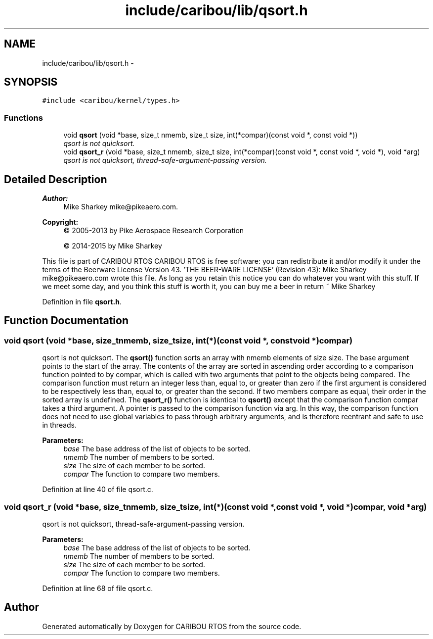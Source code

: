 .TH "include/caribou/lib/qsort.h" 3 "Thu Dec 29 2016" "Version 0.9" "CARIBOU RTOS" \" -*- nroff -*-
.ad l
.nh
.SH NAME
include/caribou/lib/qsort.h \- 
.SH SYNOPSIS
.br
.PP
\fC#include <caribou/kernel/types\&.h>\fP
.br

.SS "Functions"

.in +1c
.ti -1c
.RI "void \fBqsort\fP (void *base, size_t nmemb, size_t size, int(*compar)(const void *, const void *))"
.br
.RI "\fIqsort is not quicksort\&. \fP"
.ti -1c
.RI "void \fBqsort_r\fP (void *base, size_t nmemb, size_t size, int(*compar)(const void *, const void *, void *), void *arg)"
.br
.RI "\fIqsort is not quicksort, thread-safe-argument-passing version\&. \fP"
.in -1c
.SH "Detailed Description"
.PP 

.PP
.PP
\fBAuthor:\fP
.RS 4
Mike Sharkey mike@pikeaero.com\&. 
.RE
.PP
\fBCopyright:\fP
.RS 4
© 2005-2013 by Pike Aerospace Research Corporation 
.PP
© 2014-2015 by Mike Sharkey
.RE
.PP
This file is part of CARIBOU RTOS CARIBOU RTOS is free software: you can redistribute it and/or modify it under the terms of the Beerware License Version 43\&. 'THE BEER-WARE LICENSE' (Revision 43): Mike Sharkey mike@pikeaero.com wrote this file\&. As long as you retain this notice you can do whatever you want with this stuff\&. If we meet some day, and you think this stuff is worth it, you can buy me a beer in return ~ Mike Sharkey 
.PP
Definition in file \fBqsort\&.h\fP\&.
.SH "Function Documentation"
.PP 
.SS "void qsort (void *base, size_tnmemb, size_tsize, int(*)(const void *, const void *)compar)"

.PP
qsort is not quicksort\&. The \fBqsort()\fP function sorts an array with nmemb elements of size size\&. The base argument points to the start of the array\&. The contents of the array are sorted in ascending order according to a comparison function pointed to by compar, which is called with two arguments that point to the objects being compared\&. The comparison function must return an integer less than, equal to, or greater than zero if the first argument is considered to be respectively less than, equal to, or greater than the second\&. If two members compare as equal, their order in the sorted array is undefined\&. The \fBqsort_r()\fP function is identical to \fBqsort()\fP except that the comparison function compar takes a third argument\&. A pointer is passed to the comparison function via arg\&. In this way, the comparison function does not need to use global variables to pass through arbitrary arguments, and is therefore reentrant and safe to use in threads\&.
.PP
\fBParameters:\fP
.RS 4
\fIbase\fP The base address of the list of objects to be sorted\&. 
.br
\fInmemb\fP The number of members to be sorted\&. 
.br
\fIsize\fP The size of each member to be sorted\&. 
.br
\fIcompar\fP The function to compare two members\&. 
.RE
.PP

.PP
Definition at line 40 of file qsort\&.c\&.
.SS "void qsort_r (void *base, size_tnmemb, size_tsize, int(*)(const void *, const void *, void *)compar, void *arg)"

.PP
qsort is not quicksort, thread-safe-argument-passing version\&. 
.PP
\fBParameters:\fP
.RS 4
\fIbase\fP The base address of the list of objects to be sorted\&. 
.br
\fInmemb\fP The number of members to be sorted\&. 
.br
\fIsize\fP The size of each member to be sorted\&. 
.br
\fIcompar\fP The function to compare two members\&. 
.RE
.PP

.PP
Definition at line 68 of file qsort\&.c\&.
.SH "Author"
.PP 
Generated automatically by Doxygen for CARIBOU RTOS from the source code\&.
